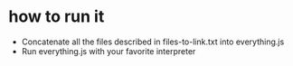 * how to run it

 - Concatenate all the files described in files-to-link.txt into everything.js
 - Run everything.js with your favorite interpreter
   
